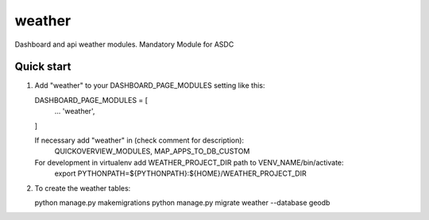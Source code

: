 =======
weather
=======

Dashboard and api weather modules.
Mandatory Module for ASDC

Quick start
-----------

1. Add "weather" to your DASHBOARD_PAGE_MODULES setting like this::

   DASHBOARD_PAGE_MODULES = [
       ...
       'weather',
   ]

   If necessary add "weather" in (check comment for description): 
       QUICKOVERVIEW_MODULES, 
       MAP_APPS_TO_DB_CUSTOM

   For development in virtualenv add WEATHER_PROJECT_DIR path to VENV_NAME/bin/activate:
       export PYTHONPATH=${PYTHONPATH}:\
       ${HOME}/WEATHER_PROJECT_DIR

2. To create the weather tables:

   python manage.py makemigrations
   python manage.py migrate weather --database geodb
